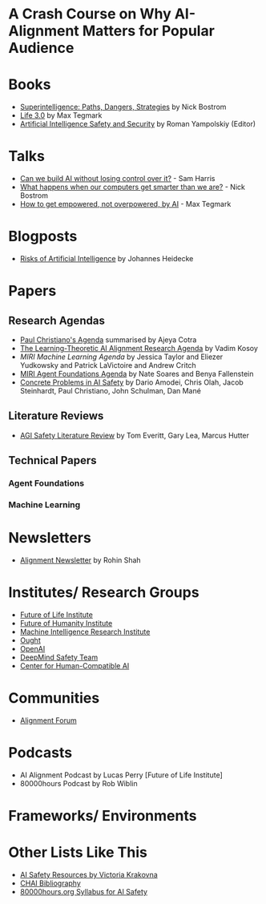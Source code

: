 * A Crash Course on Why AI-Alignment Matters for Popular Audience
* Books
- [[https://en.wikipedia.org/wiki/Superintelligence%3A_Paths%2C_Dangers%2C_Strategies][Superintelligence: Paths, Dangers, Strategies]] by Nick Bostrom
- [[https://en.wikipedia.org/wiki/Life_3.0][Life 3.0]] by Max Tegmark
- [[https://www.goodreads.com/book/show/39947993-artificial-intelligence-safety-and-security?ac=1&from_search=true][Artificial Intelligence Safety and Security]] by Roman Yampolskiy (Editor)
* Talks
- [[https://www.youtube.com/watch?v=8nt3edWLgIg][Can we build AI without losing control over it?]] - Sam Harris 
- [[https://www.youtube.com/watch?v=MnT1xgZgkpk&t=1s][What happens when our computers get smarter than we are?]] - Nick Bostrom
- [[https://www.youtube.com/watch?v=2LRwvU6gEbA][How to get empowered, not overpowered, by AI]] - Max Tegmark
* Blogposts
- [[https://thinkingwires.com/posts/2017-07-05-risks.html][Risks of Artificial Intelligence]] by Johannes Heidecke
* Papers
** Research Agendas
- [[https://ai-alignment.com/iterated-distillation-and-amplification-157debfd1616][Paul Christiano's Agenda]] summarised by Ajeya Cotra
- [[https://agentfoundations.org/item?id=1816][The Learning-Theoretic AI Alignment Research Agenda]] by Vadim Kosoy
- [[The Learning-Theoretic AI Alignment Research Agenda][MIRI Machine Learning Agenda]] by Jessica Taylor and Eliezer Yudkowsky and Patrick LaVictoire and Andrew Critch
- [[https://intelligence.org/files/TechnicalAgenda.pdf][MIRI Agent Foundations Agenda]] by Nate Soares and Benya Fallenstein
- [[https://arxiv.org/abs/1606.06565][Concrete Problems in AI Safety]] by Dario Amodei, Chris Olah, Jacob Steinhardt, Paul Christiano, John Schulman, Dan Mané
** Literature Reviews
- [[https://arxiv.org/abs/1805.01109][AGI Safety Literature Review]] by Tom Everitt, Gary Lea, Marcus Hutter
** Technical Papers
*** Agent Foundations
*** Machine Learning
* Newsletters
- [[https://rohinshah.com/alignment-newsletter/][Alignment Newsletter]] by Rohin Shah
* Institutes/ Research Groups
- [[http://futureoflife.org/][Future of Life Institute]]
- [[https://www.fhi.ox.ac.uk/][Future of Humanity Institute]]
- [[https://intelligence.org/][Machine Intelligence Research Institute]]
- [[https://ought.org/][Ought]]
- [[https://openai.com/][OpenAI]]
- [[https://medium.com/@deepmindsafetyresearch][DeepMind Safety Team]]
- [[https://humancompatible.ai/][Center for Human-Compatible AI]]

* Communities

- [[https://www.alignmentforum.org/][Alignment Forum]]


* Podcasts
- AI Alignment Podcast by Lucas Perry [Future of Life Institute]
- 80000hours Podcast by Rob Wiblin

* Frameworks/ Environments
* Other Lists Like This
- [[https://vkrakovna.wordpress.com/ai-safety-resources/#communities][AI Safety Resources by Victoria Krakovna]]
- [[https://humancompatible.ai/bibliography][CHAI Bibliography]]
- [[https://80000hours.org/ai-safety-syllabus/][80000hours.org Syllabus for AI Safety]]
